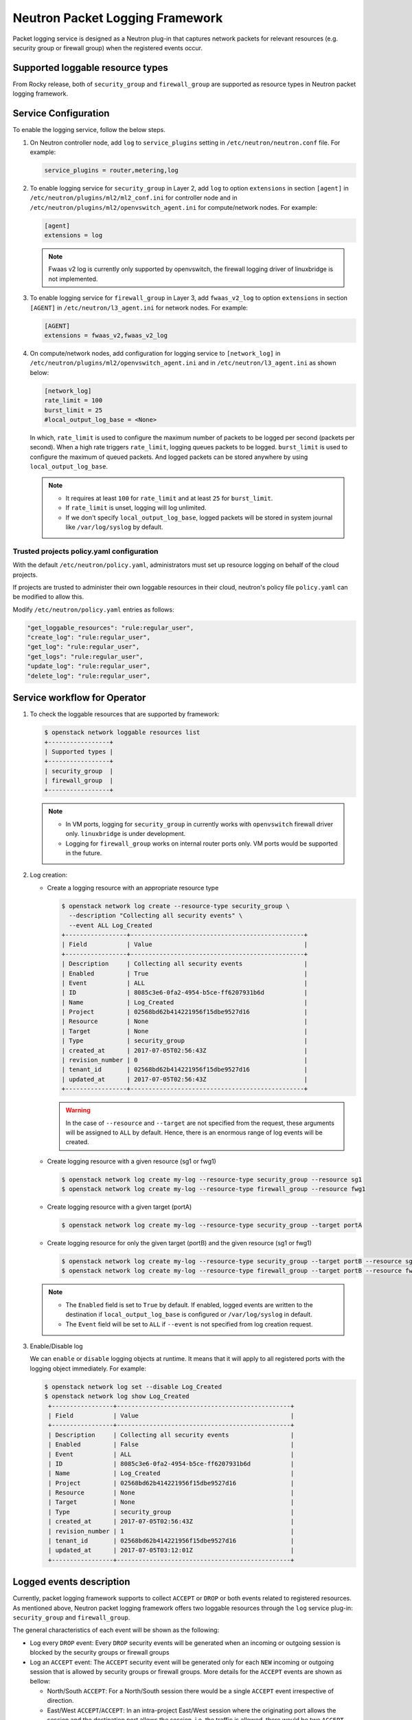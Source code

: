 .. _config-logging:

================================
Neutron Packet Logging Framework
================================

Packet logging service is designed as a Neutron plug-in that captures network
packets for relevant resources (e.g. security group or firewall group) when the
registered events occur.

.. image:: figures/logging-framework.png
   :width: 100%
   :alt: Packet Logging Framework

Supported loggable resource types
~~~~~~~~~~~~~~~~~~~~~~~~~~~~~~~~~

From Rocky release, both of ``security_group`` and ``firewall_group`` are
supported as resource types in Neutron packet logging framework.


Service Configuration
~~~~~~~~~~~~~~~~~~~~~

To enable the logging service, follow the below steps.

#. On Neutron controller node, add ``log`` to ``service_plugins`` setting in
   ``/etc/neutron/neutron.conf`` file. For example:

   .. code-block:: none

     service_plugins = router,metering,log

#. To enable logging service for ``security_group`` in Layer 2, add ``log`` to
   option ``extensions`` in section ``[agent]`` in ``/etc/neutron/plugins/ml2/ml2_conf.ini``
   for controller node and in ``/etc/neutron/plugins/ml2/openvswitch_agent.ini``
   for compute/network nodes. For example:

   .. code-block:: ini

     [agent]
     extensions = log

   .. note::

       Fwaas v2 log is currently only supported by openvswitch, the firewall
       logging driver of linuxbridge is not implemented.

#. To enable logging service for ``firewall_group`` in Layer 3, add
   ``fwaas_v2_log`` to option ``extensions`` in section ``[AGENT]`` in
   ``/etc/neutron/l3_agent.ini`` for network nodes. For example:

   .. code-block:: ini

     [AGENT]
     extensions = fwaas_v2,fwaas_v2_log

#. On compute/network nodes, add configuration for logging service to
   ``[network_log]`` in ``/etc/neutron/plugins/ml2/openvswitch_agent.ini`` and in
   ``/etc/neutron/l3_agent.ini`` as shown below:

   .. code-block:: ini

      [network_log]
      rate_limit = 100
      burst_limit = 25
      #local_output_log_base = <None>

   In which, ``rate_limit`` is used to configure the maximum number of packets
   to be logged per second (packets per second). When a high rate triggers
   ``rate_limit``, logging queues packets to be logged. ``burst_limit`` is
   used to configure the maximum of queued packets. And logged packets can be
   stored anywhere by using ``local_output_log_base``.

   .. note::

      - It requires at least ``100`` for ``rate_limit`` and at least ``25``
        for ``burst_limit``.
      - If ``rate_limit`` is unset, logging will log unlimited.
      - If we don't specify ``local_output_log_base``, logged packets will be
        stored in system journal like ``/var/log/syslog`` by default.

Trusted projects policy.yaml configuration
----------------------------------------------

With the default ``/etc/neutron/policy.yaml``, administrators must set up
resource logging on behalf of the cloud projects.

If projects are trusted to administer their own loggable resources  in their
cloud, neutron's policy file ``policy.yaml`` can be modified to allow this.

Modify ``/etc/neutron/policy.yaml`` entries as follows:

.. code-block:: none

   "get_loggable_resources": "rule:regular_user",
   "create_log": "rule:regular_user",
   "get_log": "rule:regular_user",
   "get_logs": "rule:regular_user",
   "update_log": "rule:regular_user",
   "delete_log": "rule:regular_user",

Service workflow for Operator
~~~~~~~~~~~~~~~~~~~~~~~~~~~~~

#. To check the loggable resources that are supported by framework:

   .. code-block:: console

      $ openstack network loggable resources list
      +-----------------+
      | Supported types |
      +-----------------+
      | security_group  |
      | firewall_group  |
      +-----------------+

   .. note::

      - In VM ports, logging for ``security_group`` in currently works with
        ``openvswitch`` firewall driver only. ``linuxbridge`` is under
        development.
      - Logging for ``firewall_group`` works on internal router ports only. VM
        ports would be supported in the future.

#. Log creation:

   * Create a logging resource with an appropriate resource type

     .. code-block:: console

        $ openstack network log create --resource-type security_group \
          --description "Collecting all security events" \
          --event ALL Log_Created
        +-----------------+------------------------------------------------+
        | Field           | Value                                          |
        +-----------------+------------------------------------------------+
        | Description     | Collecting all security events                 |
        | Enabled         | True                                           |
        | Event           | ALL                                            |
        | ID              | 8085c3e6-0fa2-4954-b5ce-ff6207931b6d           |
        | Name            | Log_Created                                    |
        | Project         | 02568bd62b414221956f15dbe9527d16               |
        | Resource        | None                                           |
        | Target          | None                                           |
        | Type            | security_group                                 |
        | created_at      | 2017-07-05T02:56:43Z                           |
        | revision_number | 0                                              |
        | tenant_id       | 02568bd62b414221956f15dbe9527d16               |
        | updated_at      | 2017-07-05T02:56:43Z                           |
        +-----------------+------------------------------------------------+

     .. warning::

        In the case of ``--resource`` and ``--target`` are not specified from the
        request, these arguments will be assigned to ``ALL`` by default. Hence,
        there is an enormous range of log events will be created.

   * Create logging resource with a given resource (sg1 or fwg1)

     .. code-block:: console

        $ openstack network log create my-log --resource-type security_group --resource sg1
        $ openstack network log create my-log --resource-type firewall_group --resource fwg1

   * Create logging resource with a given target (portA)

     .. code-block:: console

        $ openstack network log create my-log --resource-type security_group --target portA

   * Create logging resource for only the given target (portB) and the given
     resource (sg1 or fwg1)

     .. code-block:: console

        $ openstack network log create my-log --resource-type security_group --target portB --resource sg1
        $ openstack network log create my-log --resource-type firewall_group --target portB --resource fwg1

   .. note::

      - The ``Enabled`` field is set to ``True`` by default. If enabled, logged
        events are written to the destination if ``local_output_log_base`` is
        configured or ``/var/log/syslog`` in default.
      - The ``Event`` field will be set to ``ALL`` if ``--event`` is not specified
        from log creation request.

#. Enable/Disable log

   We can ``enable`` or ``disable`` logging objects at runtime. It means that
   it will apply to all registered ports with the logging object immediately.
   For example:

   .. code-block:: console

      $ openstack network log set --disable Log_Created
      $ openstack network log show Log_Created
       +-----------------+------------------------------------------------+
       | Field           | Value                                          |
       +-----------------+------------------------------------------------+
       | Description     | Collecting all security events                 |
       | Enabled         | False                                          |
       | Event           | ALL                                            |
       | ID              | 8085c3e6-0fa2-4954-b5ce-ff6207931b6d           |
       | Name            | Log_Created                                    |
       | Project         | 02568bd62b414221956f15dbe9527d16               |
       | Resource        | None                                           |
       | Target          | None                                           |
       | Type            | security_group                                 |
       | created_at      | 2017-07-05T02:56:43Z                           |
       | revision_number | 1                                              |
       | tenant_id       | 02568bd62b414221956f15dbe9527d16               |
       | updated_at      | 2017-07-05T03:12:01Z                           |
       +-----------------+------------------------------------------------+

Logged events description
~~~~~~~~~~~~~~~~~~~~~~~~~

Currently, packet logging framework supports to collect ``ACCEPT`` or ``DROP``
or both events related to registered resources. As mentioned above, Neutron
packet logging framework offers two loggable resources through the ``log``
service plug-in: ``security_group`` and ``firewall_group``.

The  general characteristics of each event will be shown as the following:

* Log every ``DROP`` event: Every ``DROP`` security events will be generated
  when an incoming or outgoing session is blocked by the security groups or
  firewall groups

* Log an ``ACCEPT`` event: The ``ACCEPT`` security event will be generated only
  for each ``NEW`` incoming or outgoing session that is allowed by security
  groups or firewall groups. More details for the ``ACCEPT`` events are shown
  as bellow:

  * North/South ``ACCEPT``: For a North/South session there would be a single
    ``ACCEPT`` event irrespective of direction.

  * East/West ``ACCEPT``/``ACCEPT``: In an intra-project East/West session
    where the originating port allows the session and the destination port
    allows the session, i.e. the traffic is allowed, there would be two
    ``ACCEPT`` security events generated, one from the perspective of the
    originating port and one from the perspective of the destination port.

  * East/West ``ACCEPT``/``DROP``: In an intra-project East/West session
    initiation where the originating port allows the session and the
    destination port does not allow the session there would be ``ACCEPT``
    security events generated from the perspective of the originating port and
    ``DROP`` security events generated from the perspective of the destination
    port.

#. The security events that are collected by security group should include:

   * A timestamp of the flow.
   * A status of the flow ``ACCEPT``/``DROP``.
   * An indication of the originator of the flow, e.g which project or log resource
     generated the events.
   * An identifier of the associated instance interface (neutron port id).
   * A layer 2, 3 and 4 information (mac, address, port, protocol, etc).

   * Security event record format:

     Logged data of an ``ACCEPT`` event would look like:

     .. code-block:: console

         May 5 09:05:07 action=ACCEPT project_id=736672c700cd43e1bd321aeaf940365c
         log_resource_ids=['4522efdf-8d44-4e19-b237-64cafc49469b', '42332d89-df42-4588-a2bb-3ce50829ac51']
         vm_port=e0259ade-86de-482e-a717-f58258f7173f
         ethernet(dst='fa:16:3e:ec:36:32',ethertype=2048,src='fa:16:3e:50:aa:b5'),
         ipv4(csum=62071,dst='10.0.0.4',flags=2,header_length=5,identification=36638,offset=0,
         option=None,proto=6,src='172.24.4.10',tos=0,total_length=60,ttl=63,version=4),
         tcp(ack=0,bits=2,csum=15097,dst_port=80,offset=10,option=[TCPOptionMaximumSegmentSize(kind=2,length=4,max_seg_size=1460),
         TCPOptionSACKPermitted(kind=4,length=2), TCPOptionTimestamps(kind=8,length=10,ts_ecr=0,ts_val=196418896),
         TCPOptionNoOperation(kind=1,length=1), TCPOptionWindowScale(kind=3,length=3,shift_cnt=3)],
         seq=3284890090,src_port=47825,urgent=0,window_size=14600)

     Logged data of a ``DROP`` event:

     .. code-block:: console

         May 5 09:05:07 action=DROP project_id=736672c700cd43e1bd321aeaf940365c
         log_resource_ids=['4522efdf-8d44-4e19-b237-64cafc49469b'] vm_port=e0259ade-86de-482e-a717-f58258f7173f
         ethernet(dst='fa:16:3e:ec:36:32',ethertype=2048,src='fa:16:3e:50:aa:b5'),
         ipv4(csum=62071,dst='10.0.0.4',flags=2,header_length=5,identification=36638,offset=0,
         option=None,proto=6,src='172.24.4.10',tos=0,total_length=60,ttl=63,version=4),
         tcp(ack=0,bits=2,csum=15097,dst_port=80,offset=10,option=[TCPOptionMaximumSegmentSize(kind=2,length=4,max_seg_size=1460),
         TCPOptionSACKPermitted(kind=4,length=2), TCPOptionTimestamps(kind=8,length=10,ts_ecr=0,ts_val=196418896),
         TCPOptionNoOperation(kind=1,length=1), TCPOptionWindowScale(kind=3,length=3,shift_cnt=3)],
         seq=3284890090,src_port=47825,urgent=0,window_size=14600)

#. The events that are collected by firewall group should include:

   * A timestamp of the flow.
   * A status of the flow ``ACCEPT``/``DROP``.
   * The identifier of log objects that are collecting this event
   * An identifier of the associated instance interface (neutron port id).
   * A layer 2, 3 and 4 information (mac, address, port, protocol, etc).

   * Security event record format:

     Logged data of an ``ACCEPT`` event would look like:

     .. code-block:: console

         Jul 26 14:46:20:
         action=ACCEPT, log_resource_ids=[u'2e030f3a-e93d-4a76-bc60-1d11c0f6561b'], port=9882c485-b808-4a34-a3fb-b537642c66b2
         pkt=ethernet(dst='fa:16:3e:8f:47:c5',ethertype=2048,src='fa:16:3e:1b:3e:67')
         ipv4(csum=47423,dst='10.10.1.16',flags=2,header_length=5,identification=27969,offset=0,option=None,proto=1,src='10.10.0.5',tos=0,total_length=84,ttl=63,version=4)
         icmp(code=0,csum=41376,data=echo(data='\xe5\xf2\xfej\x00\x00\x00\x00\x00\x00\x00\x00\x00\x00\x00\x00\x00\x00\x00\x00
         \x00\x00\x00\x00\x00\x00\x00\x00\x00\x00\x00\x00\x00\x00\x00\x00\x00\x00\x00\x00\x00\x00\x00\x00\x00\x00\x00\x00\x00
         \x00\x00\x00\x00\x00\x00\x00',id=29185,seq=0),type=8)

     Logged data of a ``DROP`` event:

     .. code-block:: console

         Jul 26 14:51:20:
         action=DROP, log_resource_ids=[u'2e030f3a-e93d-4a76-bc60-1d11c0f6561b'], port=9882c485-b808-4a34-a3fb-b537642c66b2
         pkt=ethernet(dst='fa:16:3e:32:7d:ff',ethertype=2048,src='fa:16:3e:28:83:51')
         ipv4(csum=17518,dst='10.10.0.5',flags=2,header_length=5,identification=57874,offset=0,option=None,proto=1,src='10.10.1.16',tos=0,total_length=84,ttl=63,version=4)
         icmp(code=0,csum=23772,data=echo(data='\x8a\xa0\xac|\x00\x00\x00\x00\x00\x00\x00\x00\x00\x00\x00\x00\x00\x00\x00\x00
         \x00\x00\x00\x00\x00\x00\x00\x00\x00\x00\x00\x00\x00\x00\x00\x00\x00\x00\x00\x00\x00\x00\x00\x00\x00\x00\x00\x00\x00
         \x00\x00\x00\x00\x00\x00\x00',id=25601,seq=5),type=8)

.. note::

   No other extraneous events are generated within the security event logs,
   e.g. no debugging data, etc.
